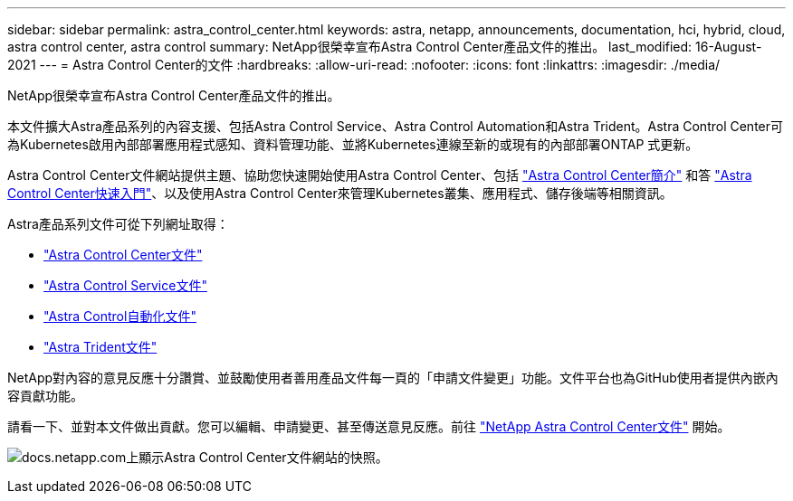 ---
sidebar: sidebar 
permalink: astra_control_center.html 
keywords: astra, netapp, announcements, documentation, hci, hybrid, cloud, astra control center, astra control 
summary: NetApp很榮幸宣布Astra Control Center產品文件的推出。 
last_modified: 16-August-2021 
---
= Astra Control Center的文件
:hardbreaks:
:allow-uri-read: 
:nofooter: 
:icons: font
:linkattrs: 
:imagesdir: ./media/


[role="lead"]
NetApp很榮幸宣布Astra Control Center產品文件的推出。

本文件擴大Astra產品系列的內容支援、包括Astra Control Service、Astra Control Automation和Astra Trident。Astra Control Center可為Kubernetes啟用內部部署應用程式感知、資料管理功能、並將Kubernetes連線至新的或現有的內部部署ONTAP 式更新。

Astra Control Center文件網站提供主題、協助您快速開始使用Astra Control Center、包括 https://docs.netapp.com/us-en/astra-control-center/concepts/intro.html["Astra Control Center簡介"^] 和答 https://docs.netapp.com/us-en/astra-control-center/get-started/quick-start.html["Astra Control Center快速入門"^]、以及使用Astra Control Center來管理Kubernetes叢集、應用程式、儲存後端等相關資訊。

Astra產品系列文件可從下列網址取得：

* https://docs.netapp.com/us-en/astra-control-center/index.html["Astra Control Center文件"^]
* https://docs.netapp.com/us-en/astra/index.html["Astra Control Service文件"^]
* https://docs.netapp.com/us-en/astra-automation/["Astra Control自動化文件"^]
* https://netapp-trident.readthedocs.io/en/latest/index.html["Astra Trident文件"^]


NetApp對內容的意見反應十分讚賞、並鼓勵使用者善用產品文件每一頁的「申請文件變更」功能。文件平台也為GitHub使用者提供內嵌內容貢獻功能。

請看一下、並對本文件做出貢獻。您可以編輯、申請變更、甚至傳送意見反應。前往 https://docs.netapp.com/us-en/astra-control-center/index.html["NetApp Astra Control Center文件"^] 開始。

image:astra_control_center_doc2.gif["docs.netapp.com上顯示Astra Control Center文件網站的快照。"]
